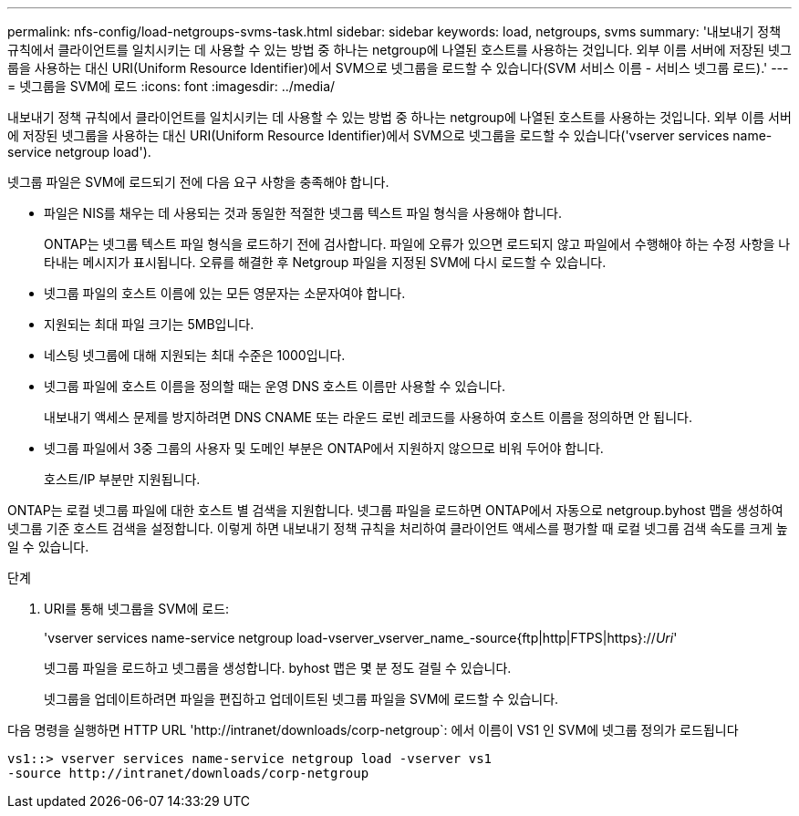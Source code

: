 ---
permalink: nfs-config/load-netgroups-svms-task.html 
sidebar: sidebar 
keywords: load, netgroups, svms 
summary: '내보내기 정책 규칙에서 클라이언트를 일치시키는 데 사용할 수 있는 방법 중 하나는 netgroup에 나열된 호스트를 사용하는 것입니다. 외부 이름 서버에 저장된 넷그룹을 사용하는 대신 URI(Uniform Resource Identifier)에서 SVM으로 넷그룹을 로드할 수 있습니다(SVM 서비스 이름 - 서비스 넷그룹 로드).' 
---
= 넷그룹을 SVM에 로드
:icons: font
:imagesdir: ../media/


[role="lead"]
내보내기 정책 규칙에서 클라이언트를 일치시키는 데 사용할 수 있는 방법 중 하나는 netgroup에 나열된 호스트를 사용하는 것입니다. 외부 이름 서버에 저장된 넷그룹을 사용하는 대신 URI(Uniform Resource Identifier)에서 SVM으로 넷그룹을 로드할 수 있습니다('vserver services name-service netgroup load').

넷그룹 파일은 SVM에 로드되기 전에 다음 요구 사항을 충족해야 합니다.

* 파일은 NIS를 채우는 데 사용되는 것과 동일한 적절한 넷그룹 텍스트 파일 형식을 사용해야 합니다.
+
ONTAP는 넷그룹 텍스트 파일 형식을 로드하기 전에 검사합니다. 파일에 오류가 있으면 로드되지 않고 파일에서 수행해야 하는 수정 사항을 나타내는 메시지가 표시됩니다. 오류를 해결한 후 Netgroup 파일을 지정된 SVM에 다시 로드할 수 있습니다.

* 넷그룹 파일의 호스트 이름에 있는 모든 영문자는 소문자여야 합니다.
* 지원되는 최대 파일 크기는 5MB입니다.
* 네스팅 넷그룹에 대해 지원되는 최대 수준은 1000입니다.
* 넷그룹 파일에 호스트 이름을 정의할 때는 운영 DNS 호스트 이름만 사용할 수 있습니다.
+
내보내기 액세스 문제를 방지하려면 DNS CNAME 또는 라운드 로빈 레코드를 사용하여 호스트 이름을 정의하면 안 됩니다.

* 넷그룹 파일에서 3중 그룹의 사용자 및 도메인 부분은 ONTAP에서 지원하지 않으므로 비워 두어야 합니다.
+
호스트/IP 부분만 지원됩니다.



ONTAP는 로컬 넷그룹 파일에 대한 호스트 별 검색을 지원합니다. 넷그룹 파일을 로드하면 ONTAP에서 자동으로 netgroup.byhost 맵을 생성하여 넷그룹 기준 호스트 검색을 설정합니다. 이렇게 하면 내보내기 정책 규칙을 처리하여 클라이언트 액세스를 평가할 때 로컬 넷그룹 검색 속도를 크게 높일 수 있습니다.

.단계
. URI를 통해 넷그룹을 SVM에 로드:
+
'vserver services name-service netgroup load-vserver_vserver_name_-source{ftp|http|FTPS|https}://_Uri_'

+
넷그룹 파일을 로드하고 넷그룹을 생성합니다. byhost 맵은 몇 분 정도 걸릴 수 있습니다.

+
넷그룹을 업데이트하려면 파일을 편집하고 업데이트된 넷그룹 파일을 SVM에 로드할 수 있습니다.



다음 명령을 실행하면 HTTP URL '+http://intranet/downloads/corp-netgroup+`: 에서 이름이 VS1 인 SVM에 넷그룹 정의가 로드됩니다

[listing]
----
vs1::> vserver services name-service netgroup load -vserver vs1
-source http://intranet/downloads/corp-netgroup
----